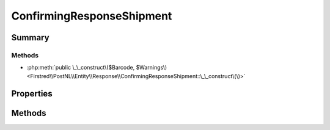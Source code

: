 .. rst-class:: phpdoctorst

.. role:: php(code)
	:language: php


ConfirmingResponseShipment
==========================


.. php:namespace:: Firstred\PostNL\Entity\Response

.. php:class:: ConfirmingResponseShipment


	.. rst-class:: phpdoc-description
	
		| Class ConfirmingResponseShipment\.
		
	
	:Parent:
		:php:class:`Firstred\\PostNL\\Entity\\AbstractEntity`
	


Summary
-------

Methods
~~~~~~~

* :php:meth:`public \_\_construct\($Barcode, $Warnings\)<Firstred\\PostNL\\Entity\\Response\\ConfirmingResponseShipment::\_\_construct\(\)>`


Properties
----------

.. php:attr:: public defaultProperties

	:Type: string[][] 


.. php:attr:: protected static Barcode

	:Type: string | null 


.. php:attr:: protected static Warnings

	:Type: :any:`\\Firstred\\PostNL\\Entity\\Warning\[\] <Firstred\\PostNL\\Entity\\Warning>` | null 


Methods
-------

.. rst-class:: public

	.. php:method:: public __construct( $Barcode=null, $Warnings=null)
	
		
		:Parameters:
			* **$Barcode** (string | null)  
			* **$Warnings** (:any:`Firstred\\PostNL\\Entity\\Warning\[\] <Firstred\\PostNL\\Entity\\Warning>` | null)  

		
	
	

